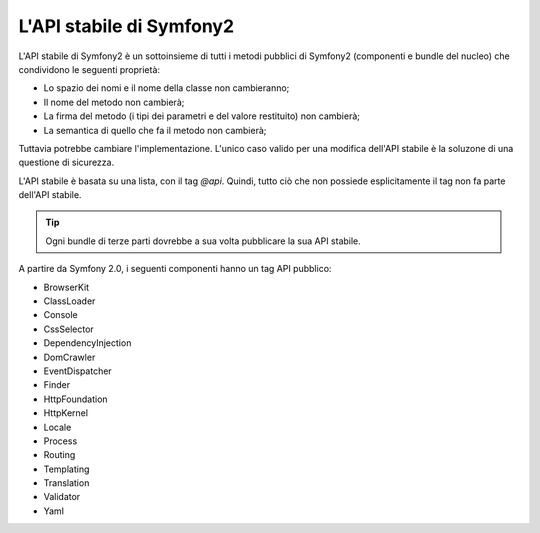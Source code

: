 .. index::
   single: API stabile

L'API stabile di Symfony2
=========================

L'API stabile di Symfony2 è un sottoinsieme di tutti i metodi pubblici di Symfony2
(componenti e bundle del nucleo) che condividono le seguenti proprietà:

* Lo spazio dei nomi e il nome della classe non cambieranno;
* Il nome del metodo non cambierà;
* La firma del metodo (i tipi dei parametri e del valore restituito) non cambierà;
* La semantica di quello che fa il metodo non cambierà;

Tuttavia potrebbe cambiare l'implementazione. L'unico caso valido per una modifica
dell'API stabile è la soluzone di una questione di sicurezza.

L'API stabile è basata su una lista, con il tag `@api`. Quindi,
tutto ciò che non possiede esplicitamente il tag non fa parte dell'API stabile.

.. tip::

    Ogni bundle di terze parti dovrebbe a sua volta pubblicare la sua API stabile.

A partire da Symfony 2.0, i seguenti componenti hanno un tag API pubblico:

* BrowserKit
* ClassLoader
* Console
* CssSelector
* DependencyInjection
* DomCrawler
* EventDispatcher
* Finder
* HttpFoundation
* HttpKernel
* Locale
* Process
* Routing
* Templating
* Translation
* Validator
* Yaml
